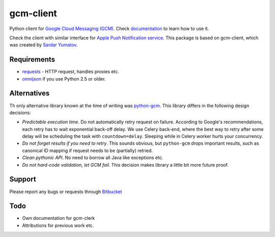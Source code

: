 gcm-client
==========
Python client for `Google Cloud Messaging (GCM) <http://developer.android.com/google/gcm/index.html>`_.
Check `documentation <http://gcm-client.readthedocs.org>`_ to learn how to use it.

Check the client with similar interface for `Apple Push Notification service <https://pypi.python.org/pypi/apns-clerk/>`_.
This package is based on gcm-client, which was created by `Sardar Yumatov <mailto:ja.doma@gmail.com>`_.


Requirements
------------

- `requests <http://docs.python-requests.org>`_ - HTTP request, handles proxies etc.
- `omnijson <https://pypi.python.org/pypi/omnijson/>`_ if you use Python 2.5 or older.

Alternatives
------------
Th only alternative library known at the time of writing was `python-gcm
<https://pypi.python.org/pypi/python-gcm>`_.  This library differs in the
following design decisions:

- *Predictable execution time*. Do not automatically retry request on failure.
  According to Google's recommendations, each retry has to wait exponential
  back-off delay. We use Celery back-end, where the best way to retry after
  some delay will be scheduling the task with ``countdown=delay``.  Sleeping
  while in Celery worker hurts your concurrency.
- *Do not forget results if you need to retry*. This sounds obvious, but
  ``python-gcm`` drops important results, such as canonical ID mapping if
  request needs to be (partially) retried.
- *Clean pythonic API*. No need to borrow all Java like exceptions etc.
- *Do not hard-code validation, let GCM fail*. This decision makes library
  a little bit more future proof.

Support
-------
Please report any bugs or requests through `Bitbucket <https://bitbucket.org/aleksihoffman/gcm-clerk>`_


Todo
----
* Own documentation for gcm-clerk
* Attributions for previous work etc.
